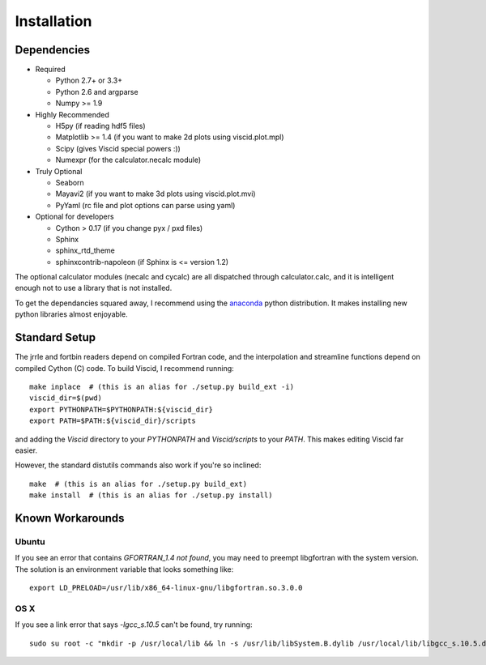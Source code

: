 Installation
============

Dependencies
------------

+ Required

  + Python 2.7+ or 3.3+
  + Python 2.6 and argparse
  + Numpy >= 1.9

+ Highly Recommended

  + H5py (if reading hdf5 files)
  + Matplotlib >= 1.4 (if you want to make 2d plots using viscid.plot.mpl)
  + Scipy (gives Viscid special powers :))
  + Numexpr (for the calculator.necalc module)

+ Truly Optional

  + Seaborn
  + Mayavi2 (if you want to make 3d plots using viscid.plot.mvi)
  + PyYaml (rc file and plot options can parse using yaml)

+ Optional for developers

  + Cython > 0.17 (if you change pyx / pxd files)
  + Sphinx
  + sphinx_rtd_theme
  + sphinxcontrib-napoleon (if Sphinx is <= version 1.2)

The optional calculator modules (necalc and cycalc) are all dispatched through
calculator.calc, and it is intelligent enough not to use a library that is not
installed.

To get the dependancies squared away, I recommend using the `anaconda <https://store.continuum.io/cshop/anaconda/>`_ python distribution. It makes installing new python libraries almost enjoyable.

Standard Setup
--------------

The jrrle and fortbin readers depend on compiled Fortran code, and the interpolation and streamline functions depend on compiled Cython (C) code. To build Viscid, I recommend running::

    make inplace  # (this is an alias for ./setup.py build_ext -i)
    viscid_dir=$(pwd)
    export PYTHONPATH=$PYTHONPATH:${viscid_dir}
    export PATH=$PATH:${viscid_dir}/scripts

and adding the `Viscid` directory to your `PYTHONPATH` and `Viscid/scripts` to your `PATH`. This makes editing Viscid far easier.

However, the standard distutils commands also work if you're so inclined::

    make  # (this is an alias for ./setup.py build_ext)
    make install  # (this is an alias for ./setup.py install)

Known Workarounds
-----------------

Ubuntu
~~~~~~

If you see an error that contains `GFORTRAN_1.4 not found`, you may need to preempt libgfortran with the system version. The solution is an environment variable that looks something like::

    export LD_PRELOAD=/usr/lib/x86_64-linux-gnu/libgfortran.so.3.0.0

OS X
~~~~

If you see a link error that says `-lgcc_s.10.5` can't be found, try running::

    sudo su root -c "mkdir -p /usr/local/lib && ln -s /usr/lib/libSystem.B.dylib /usr/local/lib/libgcc_s.10.5.dylib"
